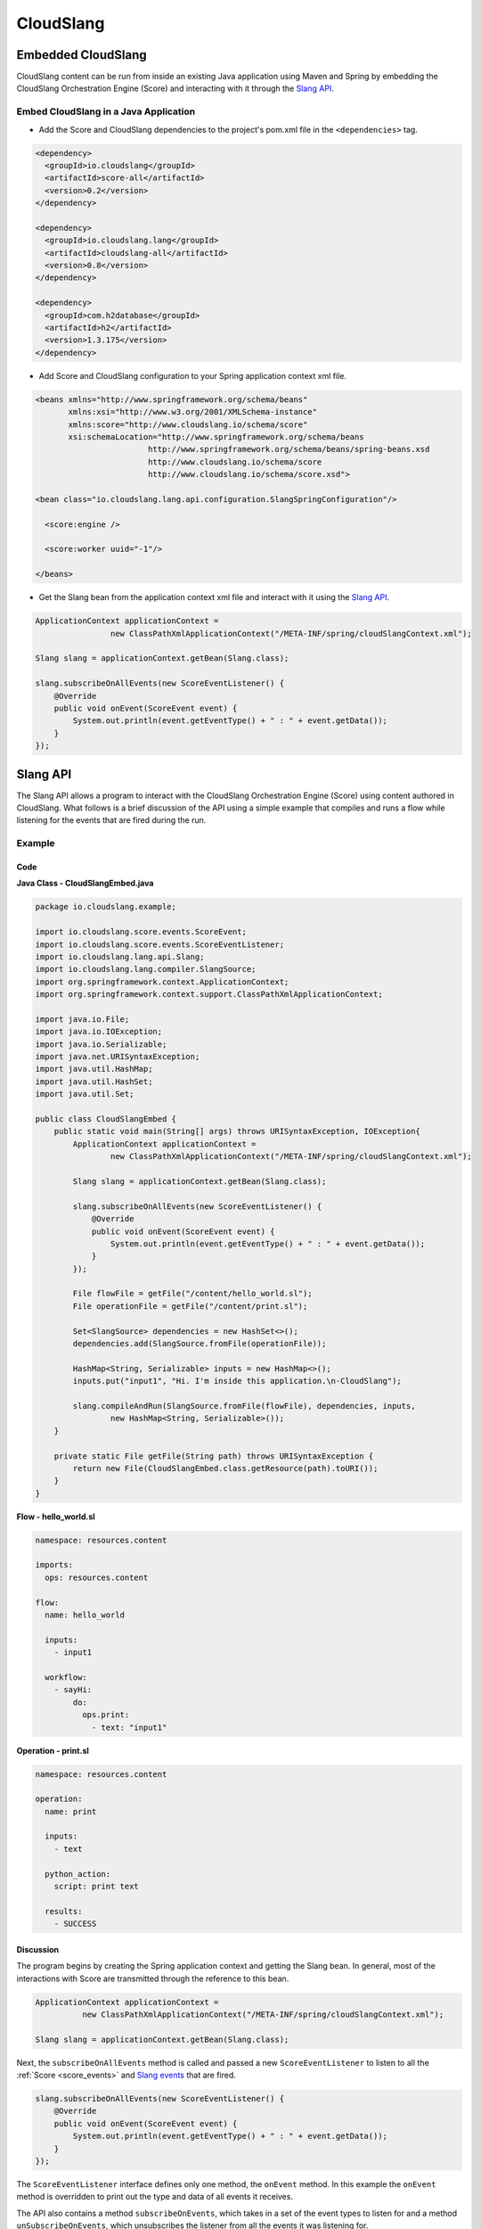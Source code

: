 CloudSlang
++++++++++

Embedded CloudSlang
===================

CloudSlang content can be run from inside an existing Java application
using Maven and Spring by embedding the CloudSlang Orchestration Engine
(Score) and interacting with it through the `Slang API <#slang-api>`__.

Embed CloudSlang in a Java Application
--------------------------------------

-  Add the Score and CloudSlang dependencies to the project's pom.xml
   file in the ``<dependencies>`` tag.

.. code-block:: xml

    <dependency>
      <groupId>io.cloudslang</groupId>
      <artifactId>score-all</artifactId>
      <version>0.2</version>
    </dependency>

    <dependency>
      <groupId>io.cloudslang.lang</groupId>
      <artifactId>cloudslang-all</artifactId>
      <version>0.8</version>
    </dependency>

    <dependency>
      <groupId>com.h2database</groupId>
      <artifactId>h2</artifactId>
      <version>1.3.175</version>
    </dependency>

-  Add Score and CloudSlang configuration to your Spring application
   context xml file.

.. code-block:: xml

    <beans xmlns="http://www.springframework.org/schema/beans"
           xmlns:xsi="http://www.w3.org/2001/XMLSchema-instance"
           xmlns:score="http://www.cloudslang.io/schema/score"
           xsi:schemaLocation="http://www.springframework.org/schema/beans
                            http://www.springframework.org/schema/beans/spring-beans.xsd
                            http://www.cloudslang.io/schema/score
                            http://www.cloudslang.io/schema/score.xsd">

    <bean class="io.cloudslang.lang.api.configuration.SlangSpringConfiguration"/>

      <score:engine />

      <score:worker uuid="-1"/>

    </beans>

-  Get the Slang bean from the application context xml file and interact
   with it using the `Slang API <#slang-api>`__.

.. code-block:: java

    ApplicationContext applicationContext =
                    new ClassPathXmlApplicationContext("/META-INF/spring/cloudSlangContext.xml");

    Slang slang = applicationContext.getBean(Slang.class);

    slang.subscribeOnAllEvents(new ScoreEventListener() {
        @Override
        public void onEvent(ScoreEvent event) {
            System.out.println(event.getEventType() + " : " + event.getData());
        }
    });


.. _slang_api:

Slang API
=========

The Slang API allows a program to interact with the CloudSlang
Orchestration Engine (Score) using content authored in CloudSlang. What
follows is a brief discussion of the API using a simple example that
compiles and runs a flow while listening for the events that are fired
during the run.

Example
-------

Code
~~~~

**Java Class - CloudSlangEmbed.java**

.. code-block:: java

    package io.cloudslang.example;

    import io.cloudslang.score.events.ScoreEvent;
    import io.cloudslang.score.events.ScoreEventListener;
    import io.cloudslang.lang.api.Slang;
    import io.cloudslang.lang.compiler.SlangSource;
    import org.springframework.context.ApplicationContext;
    import org.springframework.context.support.ClassPathXmlApplicationContext;

    import java.io.File;
    import java.io.IOException;
    import java.io.Serializable;
    import java.net.URISyntaxException;
    import java.util.HashMap;
    import java.util.HashSet;
    import java.util.Set;

    public class CloudSlangEmbed {
        public static void main(String[] args) throws URISyntaxException, IOException{
            ApplicationContext applicationContext =
                    new ClassPathXmlApplicationContext("/META-INF/spring/cloudSlangContext.xml");

            Slang slang = applicationContext.getBean(Slang.class);

            slang.subscribeOnAllEvents(new ScoreEventListener() {
                @Override
                public void onEvent(ScoreEvent event) {
                    System.out.println(event.getEventType() + " : " + event.getData());
                }
            });

            File flowFile = getFile("/content/hello_world.sl");
            File operationFile = getFile("/content/print.sl");

            Set<SlangSource> dependencies = new HashSet<>();
            dependencies.add(SlangSource.fromFile(operationFile));

            HashMap<String, Serializable> inputs = new HashMap<>();
            inputs.put("input1", "Hi. I'm inside this application.\n-CloudSlang");

            slang.compileAndRun(SlangSource.fromFile(flowFile), dependencies, inputs,
                    new HashMap<String, Serializable>());
        }

        private static File getFile(String path) throws URISyntaxException {
            return new File(CloudSlangEmbed.class.getResource(path).toURI());
        }
    }

**Flow - hello_world.sl**

.. code-block:: yaml

    namespace: resources.content

    imports:
      ops: resources.content

    flow:
      name: hello_world

      inputs:
        - input1

      workflow:
        - sayHi:
            do:
              ops.print:
                - text: "input1"

**Operation - print.sl**

.. code-block:: yaml

    namespace: resources.content

    operation:
      name: print

      inputs:
        - text

      python_action:
        script: print text

      results:
        - SUCCESS

Discussion
~~~~~~~~~~

The program begins by creating the Spring application context and
getting the Slang bean. In general, most of the interactions with Score
are transmitted through the reference to this bean.

.. code-block:: java

    ApplicationContext applicationContext =
              new ClassPathXmlApplicationContext("/META-INF/spring/cloudSlangContext.xml");

    Slang slang = applicationContext.getBean(Slang.class);

Next, the ``subscribeOnAllEvents`` method is called and passed a new
``ScoreEventListener`` to listen to all the
:ref:`Score <score_events>` and `Slang events <#slang-events>`__ that are fired.

.. code-block:: java

    slang.subscribeOnAllEvents(new ScoreEventListener() {
        @Override
        public void onEvent(ScoreEvent event) {
            System.out.println(event.getEventType() + " : " + event.getData());
        }
    });

The ``ScoreEventListener`` interface defines only one method, the
``onEvent`` method. In this example the ``onEvent`` method is overridden
to print out the type and data of all events it receives.

The API also contains a method ``subscribeOnEvents``, which takes in a
set of the event types to listen for and a method
``unSubscribeOnEvents``, which unsubscribes the listener from all the
events it was listening for.

Next, the two content files, containing a flow and an operation
respectively, are loaded into ``File`` objects.

.. code-block:: java

    File flowFile = getFile("/content//hello_world.sl");
    File operationFile = getFile("/content/print.sl");

These ``File`` objects will be used to create the two ``SlangSource``
objects needed to compile and run the flow and its operation.

A ``SlangSource`` object is a representation of source code written in
CloudSlang along with the source's name. The ``SlangSource`` class
exposes several ``static`` methods for creating new ``SlangSource``
objects from files, URIs or arrays of bytes.

Next, a set of dependencies is created and the operation is added to the
set.

.. code-block:: java

    Set<SlangSource> dependencies = new HashSet<>();
    dependencies.add(SlangSource.fromFile(operationFile));

A flow containing many operations or subflows would need all of its
dependencies loaded into the dependency set.

Next, a map of input names to values is created. The input names are as
they appear under the ``inputs`` key in the flow's CloudSlang file.

.. code-block:: java

    HashMap<String, Serializable> inputs = new HashMap<>();
    inputs.put("input1", "Hi. I'm inside this application.\n-CloudSlang");

Finally, the flow is compiled and run by providing its ``SlangSource``,
dependencies, inputs and an empty map of system properties.

.. code-block:: java

    slang.compileAndRun(SlangSource.fromFile(flowFile), dependencies,
            inputs, new HashMap<String, Serializable>());

An operation can be compiled and run in the same way.

Although we compile and run here in one step, the process can be broken
up into its component parts. The ``Slang`` interface exposes a method to
compile a flow or operation without running it. That method returns a
``CompliationArtifact`` which can then be run with a call to the ``run``
method.

A ``CompilationArtifact`` is composed of a Score ``ExecutionPlan``, a
map of dependency names to their ``ExecutionPlan``\ s and a list of
CloudSlang ``Input``\ s.

A CloudSlang ``Input`` contains its name, expression and the state of
all its input properties (e. g. required).

.. _slang_events:

Slang Events
============

CloudSlang uses :ref:`Score <score_events>` and
its own extended set of Slang events. Slang events are comprised of an
event type string and a map of event data that contains all the relevant
event information mapped to keys defined in the
``org.openscore.lang.runtime.events.LanguageEventData`` class. All fired
events are logged in the :ref:`execution log <execution_log>` file.

Event types from CloudSlang are listed in the table below along with the
event data each event contains.

All Slang events contain the data in the following list. Additional
event data is listed in the table below alongside the event type. The
event data map keys are enclosed in square brackets - [KEYNAME].

-  [DESCRIPTION]
-  [TIMESTAMP]
-  [EXECUTIONID]
-  [PATH]
-  [STEP_TYPE]
-  [STEP_NAME]
-  [TYPE]

+---------------------------+------------------------+----------------------------------+
| Type [TYPE]               | Usage                  | Event Data                       |
+===========================+========================+==================================+
| EVENT_INPUT_START         | | Input binding        | [INPUTS]                         |
|                           | | started for          |                                  |
|                           | | flow or operation    |                                  |
+---------------------------+------------------------+----------------------------------+
| EVENT_INPUT_END           | | Input binding        | [BOUND_INPUTS]                   |
|                           | | finished for         |                                  |
|                           | | flow or operation    |                                  |
+---------------------------+------------------------+----------------------------------+
| EVENT_STEP_START          | Step started           |                                  |
+---------------------------+------------------------+----------------------------------+
| EVENT_ARGUMENT_START      | | Argument binding     | [ARGUMENTS]                      |
|                           | | started for step     |                                  |
+---------------------------+------------------------+----------------------------------+
| EVENT_ARGUMENT_END        | | Step arguments       | [BOUND_ARGUMENTS]                |
|                           | | resolved             |                                  |
+---------------------------+------------------------+----------------------------------+
| EVENT_OUTPUT_START        | | Output binding       | | [executableResults]            |
|                           | | started for          | | [executableOutputs]            |
|                           | | flow or operation    | | [actionReturnValues]           |
+---------------------------+-----------------------+----------------------------------+
| EVENT_OUTPUT_END          | | Output binding       | | [OUTPUTS]                      |
|                           | | finished for         | | [RESULT]                       |
|                           | | flow or operation    | | [EXECUTABLE_NAME]              |
+---------------------------+-----------------------+----------------------------------+
| EVENT_OUTPUT_START        | | Output binding       | | [operationReturnValues]        |
|                           | | started for step     | | [stepNavigationValues]         |
|                           |                        | | [stepPublishValues]            |
+---------------------------+------------------------+----------------------------------+
| EVENT_OUTPUT_END          | | Output binding       | | [nextPosition]                 |
|                           | | finished for step    | | [RESULT]                       |
|                           |                        | | [OUTPUTS]                      |
+---------------------------+------------------------+----------------------------------+
| EVENT_EXECUTION_FINISHED  | | Execution finished   | | [RESULT]                       |
|                           | | running              | | [OUTPUTS]                      |
+---------------------------+------------------------+----------------------------------+
| EVENT_ACTION_START        | | Before action        | | [TYPE]                         |
|                           | | invocation           | | [CALL_ARGUMENTS]               |
+---------------------------+------------------------+----------------------------------+
| EVENT_ACTION_END          | | After successful     | [RETURN_VALUES]                  |
|                           | | action invocation    |                                  |
+---------------------------+------------------------+----------------------------------+
| EVENT_ACTION_ERROR        | | Exception in         | [EXCEPTION]                      |
|                           | | action execution     |                                  |
+---------------------------+------------------------+----------------------------------+
| EVENT_SPLIT_BRANCHES      | | parallel loop        | [BOUND_parallel_loop_EXPRESSION] |
|                           | | expression bound     |                                  |
+---------------------------+------------------------+----------------------------------+
| EVENT_BRANCH_START        | | Parallel loop        | | [splitItem]                    |
|                           | | branch created       | | [refId]                        |
+---------------------------+------------------------+----------------------------------+
| EVENT_BRANCH_END          | | Parallel loop        | [branchReturnValues]             |
|                           | | branch ended         |                                  |
+---------------------------+------------------------+----------------------------------+
| EVENT_JOIN_BRANCHES_START | | Parallel loop output | | [stepNavigationValues]         |
|                           | | binding started      | | [stepAggregateValues]          |
+---------------------------+------------------------+----------------------------------+
| EVENT_JOIN_BRANCHES_END   | | Parallel loop output | | [nextPosition]                 |
|                           | | binding finished     | | [RESULT]                       |
|                           |                        | | [OUTPUTS]                      |
+---------------------------+------------------------+----------------------------------+
| SLANG_EXECUTION_EXCEPTION | | Exception in         | | [IS_BRANCH]                    |
|                           | | previous step        | | [executionIdContext]           |
|                           |                        | | [systemContext]                |
|                           |                        | | [EXECUTION_CONTEXT]            |
+---------------------------+------------------------+----------------------------------+
